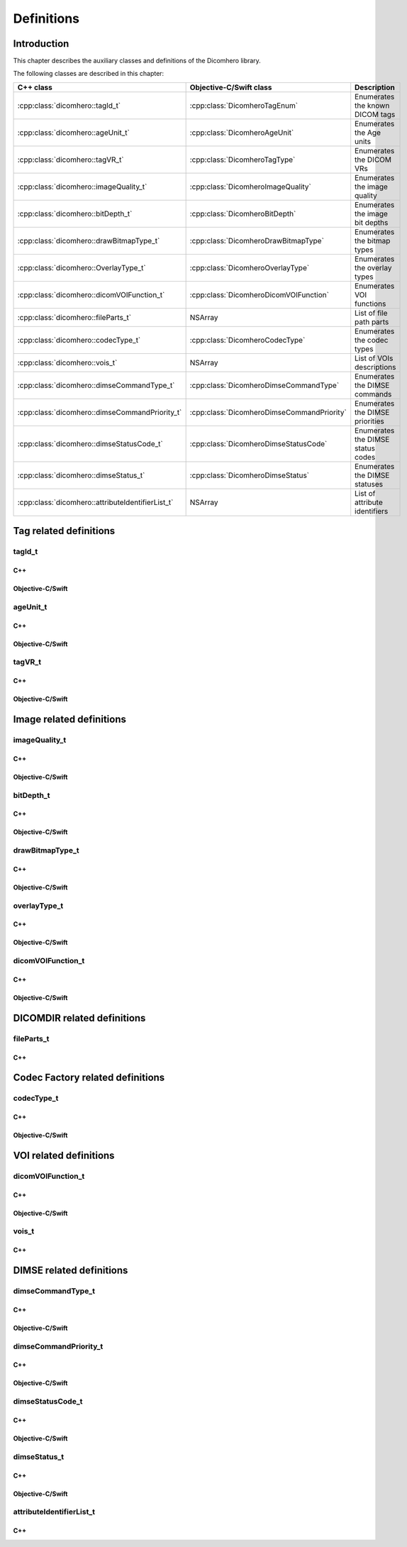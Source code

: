 Definitions
===========

Introduction
------------

This chapter describes the auxiliary classes and definitions of the Dicomhero library.


The following classes are described in this chapter:

+--------------------------------------------------+---------------------------------------------+--------------------------------+
|C++ class                                         |Objective-C/Swift class                      |Description                     |
+==================================================+=============================================+================================+
|:cpp:class:`dicomhero::tagId_t`                   |:cpp:class:`DicomheroTagEnum`                |Enumerates the known DICOM      |
|                                                  |                                             |tags                            |
+--------------------------------------------------+---------------------------------------------+--------------------------------+
|:cpp:class:`dicomhero::ageUnit_t`                 |:cpp:class:`DicomheroAgeUnit`                |Enumerates the Age units        |
+--------------------------------------------------+---------------------------------------------+--------------------------------+
|:cpp:class:`dicomhero::tagVR_t`                   |:cpp:class:`DicomheroTagType`                |Enumerates the DICOM VRs        |
+--------------------------------------------------+---------------------------------------------+--------------------------------+
|:cpp:class:`dicomhero::imageQuality_t`            |:cpp:class:`DicomheroImageQuality`           |Enumerates the image quality    |
+--------------------------------------------------+---------------------------------------------+--------------------------------+
|:cpp:class:`dicomhero::bitDepth_t`                |:cpp:class:`DicomheroBitDepth`               |Enumerates the image bit depths |
+--------------------------------------------------+---------------------------------------------+--------------------------------+
|:cpp:class:`dicomhero::drawBitmapType_t`          |:cpp:class:`DicomheroDrawBitmapType`         |Enumerates the bitmap types     |
+--------------------------------------------------+---------------------------------------------+--------------------------------+
|:cpp:class:`dicomhero::OverlayType_t`             |:cpp:class:`DicomheroOverlayType`            |Enumerates the overlay types    |
+--------------------------------------------------+---------------------------------------------+--------------------------------+
|:cpp:class:`dicomhero::dicomVOIFunction_t`        |:cpp:class:`DicomheroDicomVOIFunction`       |Enumerates VOI functions        |
+--------------------------------------------------+---------------------------------------------+--------------------------------+
|:cpp:class:`dicomhero::fileParts_t`               |NSArray                                      |List of file path parts         |
+--------------------------------------------------+---------------------------------------------+--------------------------------+
|:cpp:class:`dicomhero::codecType_t`               |:cpp:class:`DicomheroCodecType`              |Enumerates the codec types      |
+--------------------------------------------------+---------------------------------------------+--------------------------------+
|:cpp:class:`dicomhero::vois_t`                    |NSArray                                      |List of VOIs descriptions       |
+--------------------------------------------------+---------------------------------------------+--------------------------------+
|:cpp:class:`dicomhero::dimseCommandType_t`        |:cpp:class:`DicomheroDimseCommandType`       |Enumerates the DIMSE commands   |
+--------------------------------------------------+---------------------------------------------+--------------------------------+
|:cpp:class:`dicomhero::dimseCommandPriority_t`    |:cpp:class:`DicomheroDimseCommandPriority`   |Enumerates the DIMSE priorities |
+--------------------------------------------------+---------------------------------------------+--------------------------------+
|:cpp:class:`dicomhero::dimseStatusCode_t`         |:cpp:class:`DicomheroDimseStatusCode`        |Enumerates the DIMSE status     |
|                                                  |                                             |codes                           |
+--------------------------------------------------+---------------------------------------------+--------------------------------+
|:cpp:class:`dicomhero::dimseStatus_t`             |:cpp:class:`DicomheroDimseStatus`            |Enumerates the DIMSE statuses   |
+--------------------------------------------------+---------------------------------------------+--------------------------------+
|:cpp:class:`dicomhero::attributeIdentifierList_t` |NSArray                                      |List of attribute identifiers   |
+--------------------------------------------------+---------------------------------------------+--------------------------------+


Tag related definitions
-----------------------

tagId_t
.......

C++
,,,

.. doxygenenum:: dicomhero::tagId_t

Objective-C/Swift
,,,,,,,,,,,,,,,,,

.. doxygenenum:: DicomheroTagEnum


ageUnit_t
.........

C++
,,,

.. doxygenenum:: dicomhero::ageUnit_t

Objective-C/Swift
,,,,,,,,,,,,,,,,,

.. doxygenenum:: DicomheroAgeUnit


tagVR_t
.......

C++
,,,

.. doxygenenum:: dicomhero::tagVR_t

Objective-C/Swift
,,,,,,,,,,,,,,,,,

.. doxygenenum:: DicomheroTagType


Image related definitions
-------------------------

imageQuality_t
..............

C++
,,,

.. doxygenenum:: dicomhero::imageQuality_t

Objective-C/Swift
,,,,,,,,,,,,,,,,,

.. doxygenenum:: DicomheroImageQuality


bitDepth_t
..........

C++
,,,

.. doxygenenum:: dicomhero::bitDepth_t

Objective-C/Swift
,,,,,,,,,,,,,,,,,

.. doxygenenum:: DicomheroBitDepth


drawBitmapType_t
................

C++
,,,

.. doxygenenum:: dicomhero::drawBitmapType_t

Objective-C/Swift
,,,,,,,,,,,,,,,,,

.. doxygenenum:: DicomheroDrawBitmapType


overlayType_t
................

C++
,,,

.. doxygenenum:: dicomhero::overlayType_t

Objective-C/Swift
,,,,,,,,,,,,,,,,,

.. doxygenenum:: DicomheroOverlayType_t


dicomVOIFunction_t
..................

C++
,,,

.. doxygenenum:: dicomhero::dicomVOIFunction_t

Objective-C/Swift
,,,,,,,,,,,,,,,,,

.. doxygenenum:: DicomheroDicomVOIFunction


DICOMDIR related definitions
----------------------------

fileParts_t
...........

C++
,,,

.. doxygentypedef:: dicomhero::fileParts_t


Codec Factory related definitions
---------------------------------

codecType_t
...........

C++
,,,

.. doxygenenum:: dicomhero::codecType_t

Objective-C/Swift
,,,,,,,,,,,,,,,,,

.. doxygenenum:: DicomheroCodecType


VOI related definitions
-----------------------

dicomVOIFunction_t
..................

C++
,,,

.. doxygenenum:: dicomhero::dicomVOIFunction_t

Objective-C/Swift
,,,,,,,,,,,,,,,,,

.. doxygenenum:: DicomheroDicomVOIFunction_t


vois_t
......

C++
,,,

.. doxygentypedef:: dicomhero::vois_t



DIMSE related definitions
-------------------------

dimseCommandType_t
..................

C++
,,,

.. doxygenenum:: dicomhero::dimseCommandType_t

Objective-C/Swift
,,,,,,,,,,,,,,,,,

.. doxygenenum:: DicomheroDimseCommandType


dimseCommandPriority_t
......................

C++
,,,

.. doxygenenum:: dicomhero::dimseCommandPriority_t

Objective-C/Swift
,,,,,,,,,,,,,,,,,

.. doxygenenum:: DicomheroDimseCommandPriority


dimseStatusCode_t
.................

C++
,,,

.. doxygenenum:: dicomhero::dimseStatusCode_t

Objective-C/Swift
,,,,,,,,,,,,,,,,,

.. doxygenenum:: DicomheroDimseStatusCode


dimseStatus_t
.............

C++
,,,

.. doxygenenum:: dicomhero::dimseStatus_t

Objective-C/Swift
,,,,,,,,,,,,,,,,,

.. doxygenenum:: DicomheroDimseStatus


attributeIdentifierList_t
.........................

C++
,,,

.. doxygentypedef:: dicomhero::attributeIdentifierList_t


